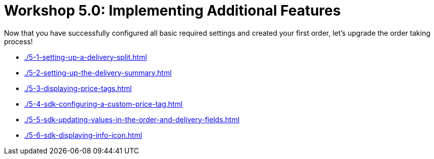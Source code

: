 = Workshop 5.0: Implementing Additional Features

Now that you have successfully configured all basic required settings and created your first order, let's upgrade the order taking process!

* xref:./5-1-setting-up-a-delivery-split.adoc[]
* xref:./5-2-setting-up-the-delivery-summary.adoc[]
* xref:./5-3-displaying-price-tags.adoc[]
* xref:./5-4-sdk-configuring-a-custom-price-tag.adoc[]
* xref:./5-5-sdk-updating-values-in-the-order-and-delivery-fields.adoc[]
* xref:./5-6-sdk-displaying-info-icon.adoc[]


